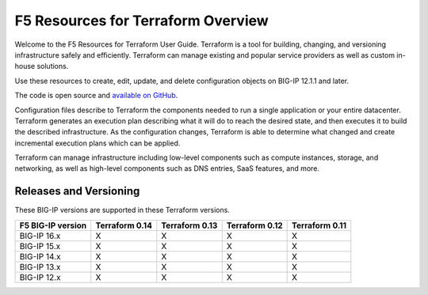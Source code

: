 F5 Resources for Terraform Overview
===================================

Welcome to the F5 Resources for Terraform User Guide. Terraform is a tool for building, changing, and versioning infrastructure safely and efficiently. Terraform can manage existing and popular service providers as well as custom in-house solutions.

Use these resources to create, edit, update, and delete configuration objects on BIG-IP 12.1.1 and later.

The code is open source and `available on GitHub <https://github.com/F5Networks/terraform-provider-bigip>`_.

Configuration files describe to Terraform the components needed to run a single application or your entire datacenter. Terraform generates an execution plan describing what it will do to reach the desired state, and then executes it to build the described infrastructure. As the configuration changes, Terraform is able to determine what changed and create incremental execution plans which can be applied.

Terraform can manage infrastructure including low-level components such as compute instances, storage, and networking, as well as high-level components such as DNS entries, SaaS features, and more.

.. _versions:

Releases and Versioning
-----------------------
These BIG-IP versions are supported in these Terraform versions.

+-------------------------+----------------------+----------------------+----------------------+----------------------+
| F5 BIG-IP version       | Terraform 0.14       | Terraform 0.13       | Terraform 0.12       | Terraform 0.11       |
+=========================+======================+======================+======================+======================+
| BIG-IP 16.x             | X                    | X                    | X                    | X                    | 
+-------------------------+----------------------+----------------------+----------------------+----------------------+
| BIG-IP 15.x             | X                    | X                    | X                    | X                    | 
+-------------------------+----------------------+----------------------+----------------------+----------------------+
| BIG-IP 14.x             | X                    | X                    | X                    | X                    |
+-------------------------+----------------------+----------------------+----------------------+----------------------+
| BIG-IP 13.x             | X                    | X                    | X                    | X                    | 
+-------------------------+----------------------+----------------------+----------------------+----------------------+
| BIG-IP 12.x             | X                    | X                    | X                    | X                    | 
+-------------------------+----------------------+----------------------+----------------------+----------------------+

